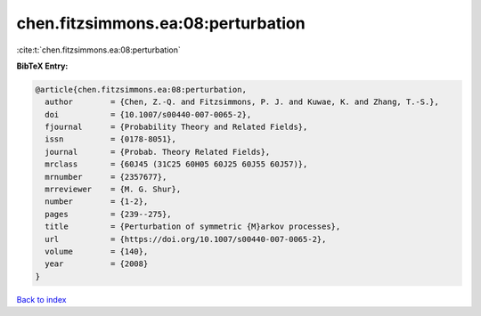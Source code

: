chen.fitzsimmons.ea:08:perturbation
===================================

:cite:t:`chen.fitzsimmons.ea:08:perturbation`

**BibTeX Entry:**

.. code-block:: bibtex

   @article{chen.fitzsimmons.ea:08:perturbation,
     author        = {Chen, Z.-Q. and Fitzsimmons, P. J. and Kuwae, K. and Zhang, T.-S.},
     doi           = {10.1007/s00440-007-0065-2},
     fjournal      = {Probability Theory and Related Fields},
     issn          = {0178-8051},
     journal       = {Probab. Theory Related Fields},
     mrclass       = {60J45 (31C25 60H05 60J25 60J55 60J57)},
     mrnumber      = {2357677},
     mrreviewer    = {M. G. Shur},
     number        = {1-2},
     pages         = {239--275},
     title         = {Perturbation of symmetric {M}arkov processes},
     url           = {https://doi.org/10.1007/s00440-007-0065-2},
     volume        = {140},
     year          = {2008}
   }

`Back to index <../By-Cite-Keys.html>`_

